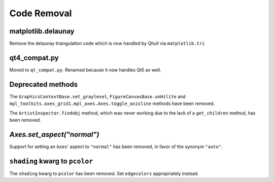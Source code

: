 Code Removal
````````````

matplotlib.delaunay
-------------------
Remove the delaunay triangulation code which is now handled by Qhull
via ``matplotlib.tri``


qt4_compat.py
-------------
Moved to ``qt_compat.py``.  Renamed because it now handles Qt5 as well.


Deprecated methods
------------------

The ``GraphicsContextBase.set_graylevel``, ``FigureCanvasBase.onHilite`` and
``mpl_toolkits.axes_grid1.mpl_axes.Axes.toggle_axisline`` methods have been
removed.

The ``ArtistInspector.findobj`` method, which was never working due to the lack
of a ``get_children`` method, has been removed.


`Axes.set_aspect("normal")`
---------------------------

Support for setting an ``Axes``' aspect to ``"normal"`` has been removed, in
favor of the synonym ``"auto"``.


``shading`` kwarg to ``pcolor``
-------------------------------

The ``shading`` kwarg to ``pcolor`` has been removed.  Set ``edgecolors``
appropriately instead.
